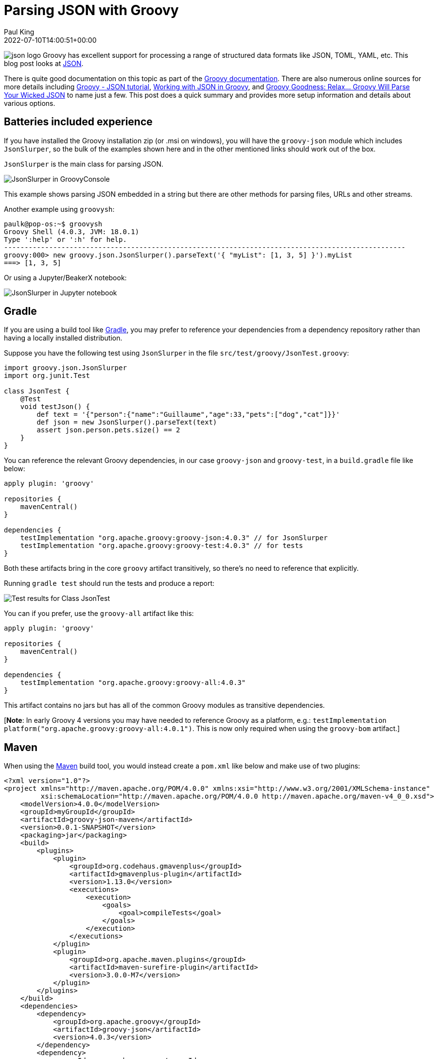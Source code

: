 = Parsing JSON with Groovy
Paul King
:revdate: 2022-07-10T14:00:51+00:00
:keywords: groovy, json, scripting, ginq, gquery, gradle, graalvm, native
:description: This post looks at parsing JSON using Groovy's in-built capabilities as well as some other libraries.

image:https://blogs.apache.org/groovy/mediaresource/e02078e2-6b0f-4086-a60c-e5f750910091[json logo,float="right"]
Groovy has excellent support for processing a range of structured
data formats like JSON, TOML, YAML, etc. This blog post looks at
https://www.json.org/json-en.html[JSON].

There is quite good documentation on this topic as part of the
https://groovy-lang.org/processing-json.html[Groovy documentation].
There are also numerous online sources for more details including
https://www.tutorialspoint.com/groovy/groovy_json.htm[Groovy - JSON tutorial], https://www.baeldung.com/groovy-json[Working with JSON in Groovy], and https://blog.mrhaki.com/2014/08/groovy-goodness-relax-groovy-will-parse.html[Groovy Goodness: Relax… Groovy Will Parse Your Wicked JSON]
to name just a few. This post does a quick summary and provides
more setup information and details about various options.

== Batteries included experience

If you have installed the Groovy installation zip (or .msi on
windows), you will have the `groovy-json` module which
includes `JsonSlurper`, so the bulk of the examples shown here
and in the other mentioned links should work out of the box.

`JsonSlurper` is the main class for parsing JSON.

image:https://blogs.apache.org/groovy/mediaresource/cf99e641-f03c-4627-bcc8-f7de9a7d3ba7[JsonSlurper in GroovyConsole]

This example shows parsing JSON embedded in a string but there
are other methods for parsing files, URLs and other streams.

Another example using `groovysh`:

[source,shell]
----
paulk@pop-os:~$ groovysh
Groovy Shell (4.0.3, JVM: 18.0.1)
Type ':help' or ':h' for help.
--------------------------------------------------------------------------------------------------
groovy:000> new groovy.json.JsonSlurper().parseText('{ "myList": [1, 3, 5] }').myList
===> [1, 3, 5]
----

Or using a Jupyter/BeakerX notebook:

image:https://blogs.apache.org/groovy/mediaresource/193552d7-2346-4387-adc6-4c83ac53fc19[JsonSlurper in Jupyter notebook]

== Gradle

If you are using a build tool like https://gradle.org/[Gradle],
you may prefer to reference your dependencies from a dependency
repository rather than having a locally installed distribution.

Suppose you have the following test using `JsonSlurper` in
the file `src/test/groovy/JsonTest.groovy`:

[source,groovy]
----
import groovy.json.JsonSlurper
import org.junit.Test

class JsonTest {
    @Test
    void testJson() {
        def text = '{"person":{"name":"Guillaume","age":33,"pets":["dog","cat"]}}'
        def json = new JsonSlurper().parseText(text)
        assert json.person.pets.size() == 2
    }
}
----

You can reference the relevant Groovy dependencies, in our case
`groovy-json` and `groovy-test`, in a `build.gradle` file like
below:

[source,groovy]
----
apply plugin: 'groovy'

repositories {
    mavenCentral()
}

dependencies {
    testImplementation "org.apache.groovy:groovy-json:4.0.3" // for JsonSlurper
    testImplementation "org.apache.groovy:groovy-test:4.0.3" // for tests
}
----

Both these artifacts bring in the core `groovy` artifact
transitively, so there's no need to reference that explicitly.

Running `gradle test` should run the tests and produce a report:

image:https://blogs.apache.org/groovy/mediaresource/869f376d-3973-4e50-bc7f-4814bba2e2b1[Test results for Class JsonTest]

You can if you prefer, use the `groovy-all` artifact like this:

[source,groovy]
----
apply plugin: 'groovy'

repositories {
    mavenCentral()
}

dependencies {
    testImplementation "org.apache.groovy:groovy-all:4.0.3"
}
----

This artifact contains no jars but has all of the common
Groovy modules as transitive dependencies.

[*Note*: In early Groovy 4 versions you may have needed to reference Groovy as a platform, e.g.:
`testImplementation platform("org.apache.groovy:groovy-all:4.0.1")`. This is now only required when using the `groovy-bom` artifact.]

== Maven

When using the https://maven.apache.org/[Maven] build tool,
you would instead create a `pom.xml` like below and make
use of two plugins:

[source,xml]
----
<?xml version="1.0"?>
<project xmlns="http://maven.apache.org/POM/4.0.0" xmlns:xsi="http://www.w3.org/2001/XMLSchema-instance"
         xsi:schemaLocation="http://maven.apache.org/POM/4.0.0 http://maven.apache.org/maven-v4_0_0.xsd">
    <modelVersion>4.0.0</modelVersion>
    <groupId>myGroupId</groupId>
    <artifactId>groovy-json-maven</artifactId>
    <version>0.0.1-SNAPSHOT</version>
    <packaging>jar</packaging>
    <build>
        <plugins>
            <plugin>
                <groupId>org.codehaus.gmavenplus</groupId>
                <artifactId>gmavenplus-plugin</artifactId>
                <version>1.13.0</version>
                <executions>
                    <execution>
                        <goals>
                            <goal>compileTests</goal>
                        </goals>
                    </execution>
                </executions>
            </plugin>
            <plugin>
                <groupId>org.apache.maven.plugins</groupId>
                <artifactId>maven-surefire-plugin</artifactId>
                <version>3.0.0-M7</version>
            </plugin>
        </plugins>
    </build>
    <dependencies>
        <dependency>
            <groupId>org.apache.groovy</groupId>
            <artifactId>groovy-json</artifactId>
            <version>4.0.3</version>
        </dependency>
        <dependency>
            <groupId>org.apache.groovy</groupId>
            <artifactId>groovy-test</artifactId>
            <version>4.0.3</version>
        </dependency>
    </dependencies>
</project>
----

Alternatively, you could once again reference the `groovy-all`
artifact as per this alternate build file:

[source,xml]
----
<?xml version="1.0"?>
<project xmlns="http://maven.apache.org/POM/4.0.0" xmlns:xsi="http://www.w3.org/2001/XMLSchema-instance"
         xsi:schemaLocation="http://maven.apache.org/POM/4.0.0 http://maven.apache.org/maven-v4_0_0.xsd">
    <modelVersion>4.0.0</modelVersion>
    <groupId>myGroupId</groupId>
    <artifactId>groovy-json-maven</artifactId>
    <version>0.0.1-SNAPSHOT</version>
    <packaging>jar</packaging>
    <build>
        <plugins>
            <plugin>
                <groupId>org.codehaus.gmavenplus</groupId>
                <artifactId>gmavenplus-plugin</artifactId>
                <version>1.13.0</version>
                <executions>
                    <execution>
                        <goals>
                            <goal>compileTests</goal>
                        </goals>
                    </execution>
                </executions>
            </plugin>
            <plugin>
                <groupId>org.apache.maven.plugins</groupId>
                <artifactId>maven-surefire-plugin</artifactId>
                <version>3.0.0-M7</version>
                <dependencies>
                    <dependency>
                        <groupId>org.apache.maven.surefire</groupId>
                        <artifactId>surefire-junit47</artifactId>
                        <version>3.0.0-M7</version>
                    </dependency>
                </dependencies>
            </plugin>
        </plugins>
    </build>
    <dependencies>
        <dependency>
            <groupId>org.apache.groovy</groupId>
            <artifactId>groovy-all</artifactId>
            <type>pom</type>
            <version>4.0.3</version>
        </dependency>
    </dependencies>
</project>
----

When referencing the `groovy-all` artifact, we specify that it
is a pom artifact using `<type>pom</type>`.
We also needed to configure the surefire plugin to use JUnit4.
The `groovy-all` artifact also brings in JUnit5 support and the
surefire plugin will use that by default and not find our test.

Running the test should yield:

----
[INFO] -------------------------------------------------------
[INFO]  T E S T S
[INFO] -------------------------------------------------------
[INFO] Running JsonTest
[INFO] Tests run: 1, Failures: 0, Errors: 0, Skipped: 0, Time elapsed: 0.36 s - in JsonTest
Advanced features
----

== Advanced features

To cater for different scenarios, `JsonSlurper` is powered by
several internal implementation classes. You don't access these
classes directly but rather set a parser _type_ when
instantiating your slurper.

[cols="2,7"]
|===
|Type |When to use

|CHAR_BUFFER
|Default, least-surprise parser with eager parsing of ints, dates, etc.

|INDEX_OVERLAY
|For REST calls, WebSocket messages, AJAX, inter process communication. Fastest parser which uses indexes to some existing char buffer.

|CHARACTER_SOURCE
|For handling larger JSON files.

|LAX
|Allows comments and no quotes or single quotes in numerous situations.
|===

Here is an example:

[source,groovy]
----
import groovy.json.JsonSlurper
import static groovy.json.JsonParserType.*

def slurper = new JsonSlurper(type: LAX)
def json = slurper.parseText('''{person:{'name':"Guillaume","age":33,"pets":["dog" /* ,"cat" */]}}''')
assert json.person.pets == ['dog']
----

Note the missing quotes for the _person_ key, the single quotes
for the _name_ key and _"cat"_ has been commented out.
These changes wouldn't be allowed by a strict JSON parser.

== Other JSON libraries

Groovy doesn't require you to use the `groovy-json` classes.
You can use your favourite Java library with Groovy.
You'll still benefit from many of Groovy's short-hand notations.

Here's an example using Gson:

[source,groovy]
----
@Grab('com.google.code.gson:gson:2.9.0')
import com.google.gson.JsonParser

def parser = new JsonParser()
def json = parser.parse('{"person":{"name":"Guillaume","age":33,"pets":["dog","cat"]}}')
assert json.person.pets*.asString == ['dog', 'cat']
----

Here's an example using the Jackson JSON support:

[source,groovy]
----
@Grab('com.fasterxml.jackson.core:jackson-databind:2.13.3')
import com.fasterxml.jackson.databind.ObjectMapper

def text = '{"person":{"name":"Guillaume","age":33,"pets":["dog","cat"]}}'
def json = new ObjectMapper().readTree(text)
assert json.person.pets*.asText() == ['dog', 'cat']
----

== Integrated query

Groovy 4 also supports language integrated query syntax, known as
GINQ or GQuery. We can use that with JSON too.

Suppose we have information in JSON format about fruits, their
prices (per 100g) and the concentration of vitamin C (per 100g):

[source,groovy]
----
{
    "prices": [
        {"name": "Kakuda plum",      "price": 13},
        {"name": "Camu camu",        "price": 25},
        {"name": "Acerola cherries", "price": 39},
        {"name": "Guava",            "price": 2.5},
        {"name": "Kiwifruit",        "price": 0.4},
        {"name": "Orange",           "price": 0.4}
    ],
    "vitC": [
        {"name": "Kakuda plum",      "conc": 5300},
        {"name": "Camu camu",        "conc": 2800},
        {"name": "Acerola cherries", "conc": 1677},
        {"name": "Guava",            "conc": 228},
        {"name": "Kiwifruit",        "conc": 144},
        {"name": "Orange",           "conc": 53}
    ]
}
----

Now, suppose we are on a budget and want to select the most
cost-effective fruits to buy to help us achieve our daily
vitamin C requirements. We _join_ the _prices_ and _vitC_ information and order by most cost-effective fruit.
We’ll select the top 2 in case our first choice isn’t in stock
when we go shopping. Our GQuery processing looks like this:

[source,groovy]
----
def jsonFile = new File('fruit.json')
def json = new JsonSlurper().parse(jsonFile)
assert GQ {
    from p in json.prices
    join c in json.vitC on c.name == p.name
    orderby c.conc / p.price in desc
    limit 2
    select p.name
}.toList() == ['Kakuda plum', 'Kiwifruit']
----

We can see, for this data, Kakadu plums followed by Kiwifruit
are our best choices.

== Quick performance comparison

As a very crude measure of performance, `JsonSlurper` with all 4 parser types as well as Gson and Jackson were used to parse
the timezone values from
https://github.com/flowcommerce/json-reference and check that
the current timezone in Brisbane is the same as the timezone
in Sydney. The json file is by no means huge. It has just under
3000 lines and is under 60K in size. The best time taken
(including compilation time) after 4 runs was taken - definitely
a micro-benchmark which shouldn't be taken too seriously, but
might be a rough guide. Just for fun, a native version of the
Groovy JsonSlurper script with the type set to INDEX_OVERLAY
was made using GraalVM. It's timings are included too.

[source,shell]
----
$ time groovy GroovyJsonIndexOverlay.groovy
real    0m1.365s
user    0m4.157s
sys     0m0.145s
$ time groovy GroovyJsonCharacterSource.groovy
real    0m1.447s
user    0m4.472s
sys     0m0.174s

$ time groovy GroovyJsonLax.groovy
real    0m1.452s
user    0m4.338s
sys     0m0.171s

$ time groovy GroovyJson.groovy
real    0m1.383s
user    0m4.050s
sys     0m0.165s

$ time groovy Gson.groovy
real    0m1.814s
user    0m5.543s
sys     0m0.209s

$ time groovy Jackson.groovy
real    0m2.007s
user    0m6.332s
sys     0m0.208s

$ time ./groovyjsonindexoverlay
real    0m0.015s
user    0m0.011s
sys     0m0.004s
----

== Summary

We have seen the basics of setting up our projects to parse JSON
using Groovy and some of the numerous options available to use
depending on the scenario. We also saw how to use other JSON
libraries, utilize GQuery syntax during our processing, and
looked at some very crude performance figures.
